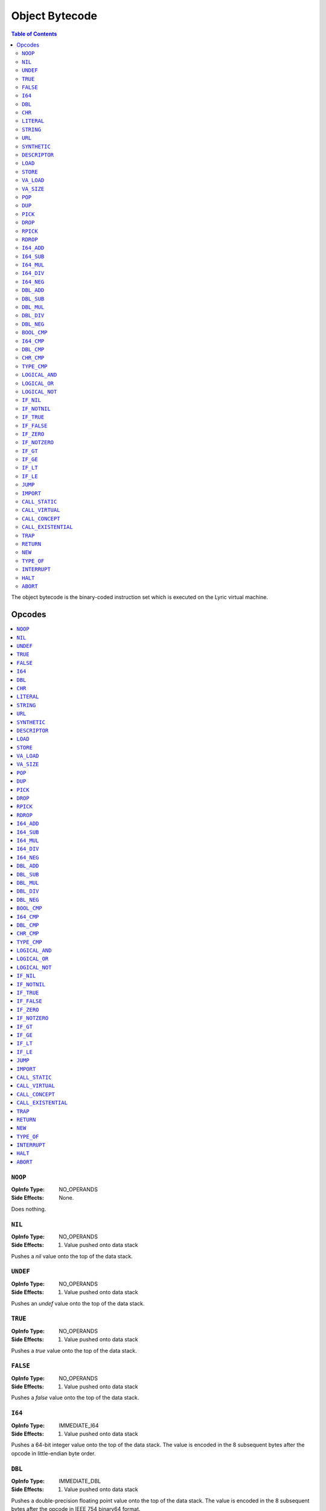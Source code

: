 ===============
Object Bytecode
===============

.. contents:: Table of Contents
   :depth: 2

The object bytecode is the binary-coded instruction set which is executed on the Lyric virtual machine.

Opcodes
-------
.. contents::
   :local:

``NOOP``
........

:OpInfo Type:               NO_OPERANDS
:Side Effects:              None.

Does nothing.

``NIL``
.......

:OpInfo Type:               NO_OPERANDS
:Side Effects:              1. Value pushed onto data stack

Pushes a `nil` value onto the top of the data stack.

``UNDEF``
.........

:OpInfo Type:               NO_OPERANDS
:Side Effects:              1. Value pushed onto data stack

Pushes an `undef` value onto the top of the data stack.

``TRUE``
........

:OpInfo Type:               NO_OPERANDS
:Side Effects:              1. Value pushed onto data stack

Pushes a `true` value onto the top of the data stack.

``FALSE``
.........

:OpInfo Type:               NO_OPERANDS
:Side Effects:              1. Value pushed onto data stack

Pushes a `false` value onto the top of the data stack.

``I64``
.......

:OpInfo Type:               IMMEDIATE_I64
:Side Effects:              1. Value pushed onto data stack

Pushes a 64-bit integer value onto the top of the data stack. The value is encoded in the 8 subsequent
bytes after the opcode in little-endian byte order.

``DBL``
.......

:OpInfo Type:               IMMEDIATE_DBL
:Side Effects:              1. Value pushed onto data stack

Pushes a double-precision floating point value onto the top of the data stack. The value is encoded in
the 8 subsequent bytes after the opcode in IEEE 754 binary64 format.

``CHR``
.......

:OpInfo Type:               IMMEDIATE_CHR
:Side Effects:              1. Value pushed onto data stack

Pushes a 32-bit Unicode code point value onto the top of the data stack. The value is encoded in the 4
subsequent bytes after the opcode in little-endian byte order.

``LITERAL``
...........

:OpInfo Type:               ADDRESS_U32
:Address Type:              Literal Address
:Side Effects:              1. Value pushed onto data stack


``STRING``
..........

:OpInfo Type:               ADDRESS_U32
:Address Type:              Literal Address
:Side Effects:              1. Value pushed onto data stack

``URL``
.......

:OpInfo Type:               ADDRESS_U32
:Address Type:              Literal Address
:Side Effects:              1. Value pushed onto data stack

``SYNTHETIC``
.............

:OpInfo Type:               TYPE_U8
:Type Allowed Values:
   .. table::
      :align: left

      =====  =====
      Index  Value
      =====  =====
      1      This
      =====  =====
:Side Effects:              1. Value pushed onto data stack

``DESCRIPTOR``
..............

:OpInfo Type:               ADDRESS_U32
:Address Type:              Literal Address
:Side Effects:              1. Value pushed onto data stack

``LOAD``
........

:OpInfo Type:               FLAGS_U8_ADDRESS_U32
:Flags Allowed Values:
   .. table::
      :align: left

      =====  =====
      Index  Value
      =====  =====
      1      Argument
      2      Local
      3      Lexical
      4      Field
      5      Static
      6      Instance
      7      Enum
      =====  =====
:Address Type:              Load Address
:Side Effects:              1. Value pushed onto data stack

``STORE``
.........

:OpInfo Type:               FLAGS_U8_ADDRESS_U32
:Flags Allowed Values:
   .. table::
      :align: left

      =====  =====
      Index  Value
      =====  =====
      1      Argument
      2      Local
      3      Lexical
      4      Field
      5      Static
      =====  =====
:Address Type:              Store Address
:Side Effects:              1. Value popped off of data stack

``VA_LOAD``
...........

``VA_SIZE``
...........

``POP``
.......

:OpInfo Type:               NO_OPERANDS
:Side Effects:              1. Value popped off of data stack

``DUP``
.......

:OpInfo Type:               NO_OPERANDS
:Side Effects:              1. Value pushed onto data stack

``PICK``
........

:OpInfo Type:               OFFSET_U16
:Side Effects:              1. Value pushed onto data stack

``DROP``
........

:OpInfo Type:               OFFSET_U16
:Side Effects:              1. Value removed from data stack

``RPICK``
.........

:OpInfo Type:               OFFSET_U16
:Side Effects:              1. Value pushed onto data stack

``RDROP``
.........

:OpInfo Type:               OFFSET_U16
:Side Effects:              1. Value removed from data stack

``I64_ADD``
...........

:OpInfo Type:               NO_OPERANDS
:Preconditions:             1. Int64 value (the `rhs`) is on the top of the stack
                            2. Int64 value (the `lhs`) is directly below the top of the stack
:Side Effects:              1. `rhs` value popped off data stack
                            2. `lhs` value popped off data stack
                            3. `result` value pushed onto data stack

Pops the `rhs` and `lhs` values off the data stack, performs the operation :code:`lhs + rhs`, and pushes the
result onto the data stack.

``I64_SUB``
...........

:OpInfo Type:               NO_OPERANDS
:Preconditions:             1. Int64 value (the `rhs`) is on the top of the stack
                            2. Int64 value (the `lhs`) is directly below the top of the stack
:Side Effects:              1. `rhs` value popped off data stack
                            2. `lhs` value popped off data stack
                            3. `result` value pushed onto data stack

Pops the `rhs` and `lhs` values off the data stack, performs the operation :code:`lhs - rhs`, and pushes the
result onto the data stack.

``I64_MUL``
...........

:OpInfo Type:               NO_OPERANDS
:Preconditions:             1. Int64 value (the `rhs`) is on the top of the stack
                            2. Int64 value (the `lhs`) is directly below the top of the stack
:Side Effects:              1. `rhs` value popped off data stack
                            2. `lhs` value popped off data stack
                            3. `result` value pushed onto data stack

Pops the `rhs` and `lhs` values off the data stack, performs the operation :code:`lhs * rhs`, and pushes the
result onto the data stack.

``I64_DIV``
...........

:OpInfo Type:               NO_OPERANDS
:Preconditions:             1. Int64 value (the `rhs`) is on the top of the stack
                            2. Int64 value (the `lhs`) is directly below the top of the stack
:Side Effects:              1. `rhs` value popped off data stack
                            2. `lhs` value popped off data stack
                            3. `result` value pushed onto data stack

Pops the `rhs` and `lhs` values off the data stack, performs the operation :code:`lhs / rhs`, and pushes the
result onto the data stack.

``I64_NEG``
...........

:OpInfo Type:               NO_OPERANDS
:Preconditions:             1. Int64 value (the `operand`) is on the top of the stack
:Side Effects:              1. `operand` value popped off data stack
                            3. `result` value pushed onto data stack

Pops the `operand` value off the data stack, performs the operation :code:`0 - operand`, and pushes the
result onto the data stack.

``DBL_ADD``
...........

``DBL_SUB``
...........

``DBL_MUL``
...........

``DBL_DIV``
...........

``DBL_NEG``
...........

``BOOL_CMP``
............

``I64_CMP``
...........

``DBL_CMP``
...........

``CHR_CMP``
...........

``TYPE_CMP``
............

``LOGICAL_AND``
...............

``LOGICAL_OR``
..............

``LOGICAL_NOT``
...............

``IF_NIL``
..........

``IF_NOTNIL``
.............

``IF_TRUE``
...........

``IF_FALSE``
............

``IF_ZERO``
...........

``IF_NOTZERO``
..............

``IF_GT``
.........

``IF_GE``
.........

``IF_LT``
.........

``IF_LE``
.........

``JUMP``
........

``IMPORT``
..........

``CALL_STATIC``
...............

``CALL_VIRTUAL``
................

``CALL_CONCEPT``
................

``CALL_EXISTENTIAL``
....................

``TRAP``
........

``RETURN``
..........

``NEW``
.......

``TYPE_OF``
...........

``INTERRUPT``
.............

``HALT``
........

``ABORT``
.........
